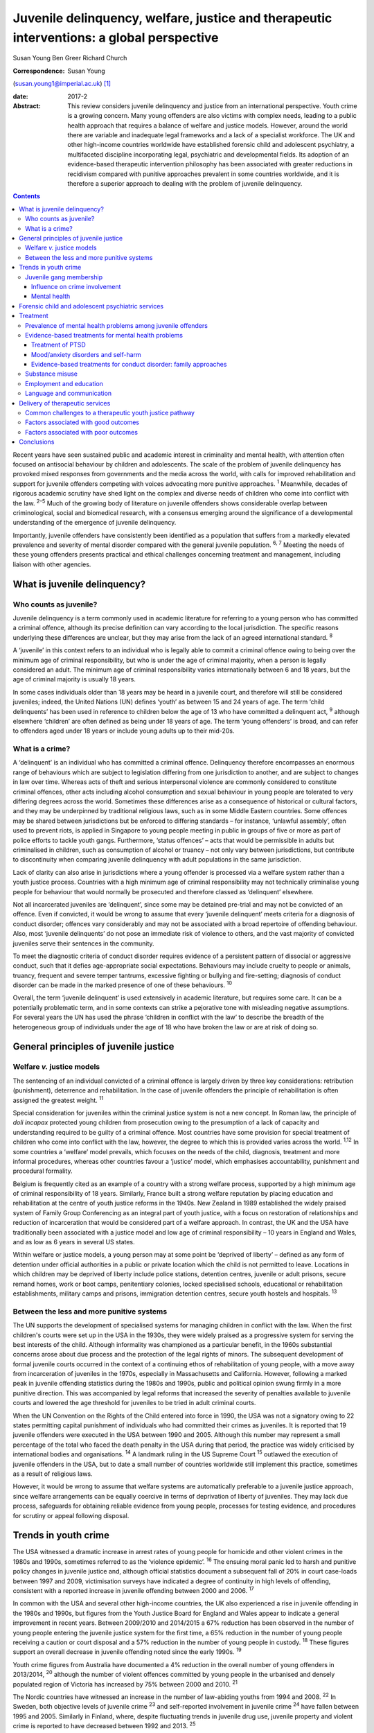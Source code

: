 ==========================================================================================
Juvenile delinquency, welfare, justice and therapeutic interventions: a global perspective
==========================================================================================



Susan Young
Ben Greer
Richard Church

:Correspondence: Susan Young
(susan.young1@imperial.ac.uk)  [1]_

:date: 2017-2

:Abstract:
   This review considers juvenile delinquency and justice from an
   international perspective. Youth crime is a growing concern. Many
   young offenders are also victims with complex needs, leading to a
   public health approach that requires a balance of welfare and justice
   models. However, around the world there are variable and inadequate
   legal frameworks and a lack of a specialist workforce. The UK and
   other high-income countries worldwide have established forensic child
   and adolescent psychiatry, a multifaceted discipline incorporating
   legal, psychiatric and developmental fields. Its adoption of an
   evidence-based therapeutic intervention philosophy has been
   associated with greater reductions in recidivism compared with
   punitive approaches prevalent in some countries worldwide, and it is
   therefore a superior approach to dealing with the problem of juvenile
   delinquency.


.. contents::
   :depth: 3
..

Recent years have seen sustained public and academic interest in
criminality and mental health, with attention often focused on
antisocial behaviour by children and adolescents. The scale of the
problem of juvenile delinquency has provoked mixed responses from
governments and the media across the world, with calls for improved
rehabilitation and support for juvenile offenders competing with voices
advocating more punitive approaches. :sup:`1` Meanwhile, decades of
rigorous academic scrutiny have shed light on the complex and diverse
needs of children who come into conflict with the law. :sup:`2–5` Much
of the growing body of literature on juvenile offenders shows
considerable overlap between criminological, social and biomedical
research, with a consensus emerging around the significance of a
developmental understanding of the emergence of juvenile delinquency.

Importantly, juvenile offenders have consistently been identified as a
population that suffers from a markedly elevated prevalence and severity
of mental disorder compared with the general juvenile population.
:sup:`6, 7` Meeting the needs of these young offenders presents
practical and ethical challenges concerning treatment and management,
including liaison with other agencies.

.. _S1:

What is juvenile delinquency?
=============================

.. _S2:

Who counts as juvenile?
-----------------------

Juvenile delinquency is a term commonly used in academic literature for
referring to a young person who has committed a criminal offence,
although its precise definition can vary according to the local
jurisdiction. The specific reasons underlying these differences are
unclear, but they may arise from the lack of an agreed international
standard. :sup:`8`

A ‘juvenile’ in this context refers to an individual who is legally able
to commit a criminal offence owing to being over the minimum age of
criminal responsibility, but who is under the age of criminal majority,
when a person is legally considered an adult. The minimum age of
criminal responsibility varies internationally between 6 and 18 years,
but the age of criminal majority is usually 18 years.

In some cases individuals older than 18 years may be heard in a juvenile
court, and therefore will still be considered juveniles; indeed, the
United Nations (UN) defines ‘youth’ as between 15 and 24 years of age.
The term ‘child delinquents’ has been used in reference to children
below the age of 13 who have committed a delinquent act, :sup:`9`
although elsewhere ‘children’ are often defined as being under 18 years
of age. The term ‘young offenders’ is broad, and can refer to offenders
aged under 18 years or include young adults up to their mid-20s.

.. _S3:

What is a crime?
----------------

A ‘delinquent’ is an individual who has committed a criminal offence.
Delinquency therefore encompasses an enormous range of behaviours which
are subject to legislation differing from one jurisdiction to another,
and are subject to changes in law over time. Whereas acts of theft and
serious interpersonal violence are commonly considered to constitute
criminal offences, other acts including alcohol consumption and sexual
behaviour in young people are tolerated to very differing degrees across
the world. Sometimes these differences arise as a consequence of
historical or cultural factors, and they may be underpinned by
traditional religious laws, such as in some Middle Eastern countries.
Some offences may be shared between jurisdictions but be enforced to
differing standards – for instance, ‘unlawful assembly’, often used to
prevent riots, is applied in Singapore to young people meeting in public
in groups of five or more as part of police efforts to tackle youth
gangs. Furthermore, ‘status offences’ – acts that would be permissible
in adults but criminalised in children, such as consumption of alcohol
or truancy – not only vary between jurisdictions, but contribute to
discontinuity when comparing juvenile delinquency with adult populations
in the same jurisdiction.

Lack of clarity can also arise in jurisdictions where a young offender
is processed via a welfare system rather than a youth justice process.
Countries with a high minimum age of criminal responsibility may not
technically criminalise young people for behaviour that would normally
be prosecuted and therefore classed as ‘delinquent’ elsewhere.

Not all incarcerated juveniles are ‘delinquent’, since some may be
detained pre-trial and may not be convicted of an offence. Even if
convicted, it would be wrong to assume that every ‘juvenile delinquent’
meets criteria for a diagnosis of conduct disorder; offences vary
considerably and may not be associated with a broad repertoire of
offending behaviour. Also, most ‘juvenile delinquents’ do not pose an
immediate risk of violence to others, and the vast majority of convicted
juveniles serve their sentences in the community.

To meet the diagnostic criteria of conduct disorder requires evidence of
a persistent pattern of dissocial or aggressive conduct, such that it
defies age-appropriate social expectations. Behaviours may include
cruelty to people or animals, truancy, frequent and severe temper
tantrums, excessive fighting or bullying and fire-setting; diagnosis of
conduct disorder can be made in the marked presence of one of these
behaviours. :sup:`10`

Overall, the term ‘juvenile delinquent’ is used extensively in academic
literature, but requires some care. It can be a potentially problematic
term, and in some contexts can strike a pejorative tone with misleading
negative assumptions. For several years the UN has used the phrase
‘children in conflict with the law’ to describe the breadth of the
heterogeneous group of individuals under the age of 18 who have broken
the law or are at risk of doing so.

.. _S4:

General principles of juvenile justice
======================================

.. _S5:

Welfare *v.* justice models
---------------------------

The sentencing of an individual convicted of a criminal offence is
largely driven by three key considerations: retribution (punishment),
deterrence and rehabilitation. In the case of juvenile offenders the
principle of rehabilitation is often assigned the greatest weight.
:sup:`11`

Special consideration for juveniles within the criminal justice system
is not a new concept. In Roman law, the principle of *doli incapax*
protected young children from prosecution owing to the presumption of a
lack of capacity and understanding required to be guilty of a criminal
offence. Most countries have some provision for special treatment of
children who come into conflict with the law, however, the degree to
which this is provided varies across the world. :sup:`1,12` In some
countries a ‘welfare’ model prevails, which focuses on the needs of the
child, diagnosis, treatment and more informal procedures, whereas other
countries favour a ‘justice’ model, which emphasises accountability,
punishment and procedural formality.

Belgium is frequently cited as an example of a country with a strong
welfare process, supported by a high minimum age of criminal
responsibility of 18 years. Similarly, France built a strong welfare
reputation by placing education and rehabilitation at the centre of
youth justice reforms in the 1940s. New Zealand in 1989 established the
widely praised system of Family Group Conferencing as an integral part
of youth justice, with a focus on restoration of relationships and
reduction of incarceration that would be considered part of a welfare
approach. In contrast, the UK and the USA have traditionally been
associated with a justice model and low age of criminal responsibility –
10 years in England and Wales, and as low as 6 years in several US
states.

Within welfare or justice models, a young person may at some point be
‘deprived of liberty’ – defined as any form of detention under official
authorities in a public or private location which the child is not
permitted to leave. Locations in which children may be deprived of
liberty include police stations, detention centres, juvenile or adult
prisons, secure remand homes, work or boot camps, penitentiary colonies,
locked specialised schools, educational or rehabilitation
establishments, military camps and prisons, immigration detention
centres, secure youth hostels and hospitals. :sup:`13`

.. _S6:

Between the less and more punitive systems
------------------------------------------

The UN supports the development of specialised systems for managing
children in conflict with the law. When the first children's courts were
set up in the USA in the 1930s, they were widely praised as a
progressive system for serving the best interests of the child. Although
informality was championed as a particular benefit, in the 1960s
substantial concerns arose about due process and the protection of the
legal rights of minors. The subsequent development of formal juvenile
courts occurred in the context of a continuing ethos of rehabilitation
of young people, with a move away from incarceration of juveniles in the
1970s, especially in Massachusetts and California. However, following a
marked peak in juvenile offending statistics during the 1980s and 1990s,
public and political opinion swung firmly in a more punitive direction.
This was accompanied by legal reforms that increased the severity of
penalties available to juvenile courts and lowered the age threshold for
juveniles to be tried in adult criminal courts.

When the UN Convention on the Rights of the Child entered into force in
1990, the USA was not a signatory owing to 22 states permitting capital
punishment of individuals who had committed their crimes as juveniles.
It is reported that 19 juvenile offenders were executed in the USA
between 1990 and 2005. Although this number may represent a small
percentage of the total who faced the death penalty in the USA during
that period, the practice was widely criticised by international bodies
and organisations. :sup:`14` A landmark ruling in the US Supreme Court
:sup:`15` outlawed the execution of juvenile offenders in the USA, but
to date a small number of countries worldwide still implement this
practice, sometimes as a result of religious laws.

However, it would be wrong to assume that welfare systems are
automatically preferable to a juvenile justice approach, since welfare
arrangements can be equally coercive in terms of deprivation of liberty
of juveniles. They may lack due process, safeguards for obtaining
reliable evidence from young people, processes for testing evidence, and
procedures for scrutiny or appeal following disposal.

.. _S7:

Trends in youth crime
=====================

The USA witnessed a dramatic increase in arrest rates of young people
for homicide and other violent crimes in the 1980s and 1990s, sometimes
referred to as the ‘violence epidemic’. :sup:`16` The ensuing moral
panic led to harsh and punitive policy changes in juvenile justice and,
although official statistics document a subsequent fall of 20% in court
case-loads between 1997 and 2009, victimisation surveys have indicated a
degree of continuity in high levels of offending, consistent with a
reported increase in juvenile offending between 2000 and 2006. :sup:`17`

In common with the USA and several other high-income countries, the UK
also experienced a rise in juvenile offending in the 1980s and 1990s,
but figures from the Youth Justice Board for England and Wales appear to
indicate a general improvement in recent years. Between 2009/2010 and
2014/2015 a 67% reduction has been observed in the number of young
people entering the juvenile justice system for the first time, a 65%
reduction in the number of young people receiving a caution or court
disposal and a 57% reduction in the number of young people in custody.
:sup:`18` These figures support an overall decrease in juvenile
offending noted since the early 1990s. :sup:`19`

Youth crime figures from Australia have documented a 4% reduction in the
overall number of young offenders in 2013/2014, :sup:`20` although the
number of violent offences committed by young people in the urbanised
and densely populated region of Victoria has increased by 75% between
2000 and 2010. :sup:`21`

The Nordic countries have witnessed an increase in the number of
law-abiding youths from 1994 and 2008. :sup:`22` In Sweden, both
objective levels of juvenile crime :sup:`23` and self-reported
involvement in juvenile crime :sup:`24` have fallen between 1995 and
2005. Similarly in Finland, where, despite fluctuating trends in
juvenile drug use, juvenile property and violent crime is reported to
have decreased between 1992 and 2013. :sup:`25`

To summarise, whereas regional and annual trends in juvenile offending
are observed and expected, a global trend characterised by decreased
juvenile offending appears to have emerged in recent years. Indeed, UN
data from a sample of 40 countries lend support to this conclusion,
indicating a decrease in the proportion of juveniles suspected (10.9% to
9.2%) and convicted (7.5% to 6%) of crime between 2004 and 2012,
respectively. :sup:`26`

.. _S8:

Juvenile gang membership
------------------------

.. _S9:

Influence on crime involvement
~~~~~~~~~~~~~~~~~~~~~~~~~~~~~~

One of the features of urbanisation across the world has been the rise
of youth gangs, groups of young people often defined by geographical
area, ethnic identity or ideology; recent reports indicate a rise in
groups with extremist views. Explanatory models for the rise in youth
gangs include factors such as economic migration, loss of extended
family networks, reduced supervision of children, globalisation and
exposure to inaccessible lifestyle ‘ideals’ portrayed in modern media.

Authorities in Japan attributed a surge in serious youth crime in the
1990s primarily to juvenile bike gangs known as ‘bosozoku’, who were
deemed responsible for over 80% of serious offences perpetrated by
juveniles, putatively bolstered by a crackdown on yakuza organised crime
syndicates. :sup:`27` Although difficult to quantify, gang involvement
appears to feature in a large proportion of juvenile offences, and there
is evidence that gang membership has a facilitating effect on
perpetration of the most serious violence including homicide. :sup:`28`

.. _S10:

Mental health
~~~~~~~~~~~~~

Compared with general and juvenile offender populations, juvenile gang
members exhibit significantly higher rates of mental health problems
such as conduct disorder/antisocial personality disorder, post-traumatic
stress disorder (PTSD), anxiety disorders and attention-deficit
hyperactivity disorder (ADHD). :sup:`29` Gang members, compared with
non-violent men who do not belong to a gang, are far more likely to
utilise mental health services and display significantly higher levels
of psychiatric morbidity, most notably antisocial personality disorder,
psychosis and anxiety disorders. :sup:`30` Gang membership has also been
positively correlated with an increased incidence of depressed mood and
suicidal ideation among younger gang members. :sup:`31` Prevalence of
ADHD is significantly greater in incarcerated youth populations (30.1%)
than in general youth population estimates (3–7%), :sup:`32` therefore
it may be reasonable to expect a similarly increased prevalence in
juvenile gang members. ADHD has also been associated with a
significantly increased risk of comorbid mood/affective disorder.
:sup:`33`

.. _S11:

Forensic child and adolescent psychiatric services
==================================================

Increased awareness of constitutional and environmental factors that
contribute to juvenile offending has strengthened a public health
perspective towards the problem, and in the UK entry into the youth
justice system has been adopted as an indicator of general public
health. :sup:`34`

Dictionaries frequently define ‘forensic’ as meaning ‘legal’, implying a
relationship with any court of law. Indeed, many forensic psychiatrists,
particularly in child and adolescent services, undertake roles that
encompass multiple legal domains relevant to mental health, including
criminal law, family and child custody proceedings, special educational
tribunals, and immigration or extradition matters.

Specialist forensic psychiatric services vary considerably between
countries, :sup:`35` but usually forensic psychiatrists assess and treat
individuals in secure psychiatric hospitals, prisons, law courts, police
stations and in the community under various levels of security,
supervision and support. In some countries there has been a trend
towards forensic psychiatrists working almost exclusively with courts of
law, providing independent specialist opinion to assist the court.

In the UK, forensic child and adolescent psychiatry has emerged as a
clinical subspecialty. Some services are based in specialist secure
hospitals for young people and cater for the relatively small number of
high-risk young offenders with the most severe mental disorders. In the
absence of such specialist resources, young people may be managed in
suboptimal environments such as juvenile prisons, secure residential
placements or secure mental health wards for adults, or even fail to
receive treatment at all.

In light of growing evidence-based interventions for juvenile offenders
within a public health framework, :sup:`36` the role of child and family
mental health services may increase over time. Aside from direct
clinical roles, practitioners in forensic child and adolescent
psychiatry are also well placed to work with a wide range of partner
agencies on the planning and delivery of broader interventions for the
primary and secondary prevention of juvenile delinquency.

.. _S12:

Treatment
=========

.. _S13:

Prevalence of mental health problems among juvenile offenders
-------------------------------------------------------------

Rates of mental health problems among juvenile offenders are
significantly higher than in their non-offender peers, with two-thirds
of male juvenile offenders in the USA suggested as meeting criteria for
at least one psychiatric disorder. :sup:`37` One in five juvenile
offenders is estimated to suffer severe functional impairment as a
result of their mental health problems. :sup:`38` Paradoxically, these
needs are often unmet, :sup:`39,40` despite evidence of increased
contact with mental health services, particularly among first-time
juvenile offenders. :sup:`41,42` Of additional concern are the reported
associations between mental health problems and mortality in
incarcerated juveniles, :sup:`43` including an elevated suicide rate for
males. :sup:`44` Mental health problems must be a target in
interventions for juvenile offenders; however, treatments which focus
solely on clinical problems are unlikely to result in benefit for
criminogenic outcomes. :sup:`45` There is therefore a clear need for
effective interventions which address both the clinical and criminogenic
needs of these individuals.

.. _S14:

Evidence-based treatments for mental health problems
----------------------------------------------------

.. _S15:

Treatment of PTSD
~~~~~~~~~~~~~~~~~

Estimates regarding the prevalence of PTSD among juvenile offenders
suggest that 20 to 23% meet the clinical criteria, :sup:`46,47` with
prevalence rates significantly higher among females than males (40% *v*.
17%). :sup:`46` Moreover, with 62% experiencing trauma within the first
5 years of life :sup:`47` and up to 93% experiencing at least one
traumatic event during childhood or adolescence, :sup:`48` this should
be a target for intervention.

Cognitive–behavioural therapy (CBT) is regarded as the most effective
intervention for adults with PTSD :sup:`49` and also has demonstrated
efficacy for juvenile non-offenders. :sup:`50,51` There is limited
evidence suggesting a significant reduction in self-reported symptoms of
PTSD following group-based CBT in male juvenile offenders, :sup:`52` and
of an adapted version of CBT, cognitive processing therapy, :sup:`53`
also resulting in a significant reduction in self-reported symptoms of
PTSD and depression compared with waitlist controls. :sup:`54`

A trauma-focused emotion regulation intervention (TARGET) has received
preliminary empirical support for use in this population. TARGET
resulted in nearly twice as much reduction in PTSD symptom severity as
treatment as usual (TAU), :sup:`55` in addition to significant
reductions in depression, behavioural disturbances and increased
optimism. :sup:`56`

.. _S16:

Mood/anxiety disorders and self-harm
~~~~~~~~~~~~~~~~~~~~~~~~~~~~~~~~~~~~

Juvenile offenders in the UK present with a high prevalence of mood and
anxiety disorders (67% of females, 41% of males), self-harm (11% of
females, 7% of males) and history of suicide attempts (33% of females,
20% of males). :sup:`57` Similarly high prevalence has also been
observed cross-culturally, namely in the USA, :sup:`37,58` Switzerland
:sup:`59` and Finland. :sup:`60`

Despite such high prevalence, there appears to be a paucity of
high-quality evaluations regarding the effectiveness of interventions
for juvenile offenders with mood and/or anxiety disorders, or problems
with self-harm. However, the limited evidence that is available suggests
that group-based CBT may aid symptom reduction. :sup:`61` Recovery rates
for major depressive disorder following group-based CBT are over double
those for a life skills tutoring intervention (39% *v*. 19%,
respectively), although no significant difference was noted at 6- or
12-month follow-up. CBT also resulted in significantly greater
improvements in self- and observer-reported symptoms of depression and
social functioning. :sup:`62`

However, group-based CBT is not reported to be significantly different
from TAU in reduction of self-harm, :sup:`63` whereas individual CBT is
not significantly different from TAU in outcomes for depression,
anxiety, conduct disorder or PTSD. :sup:`64` Yet recruitment to and
retention in intervention seems good, suggesting that CBT is feasible to
implement in juvenile offender populations. :sup:`64`

Evaluations of alternative interventions have posited muscle relaxation
as effective in improving juvenile offenders' tolerance of frustration.
:sup:`65` Dialectical behaviour therapy (DBT) has also been reported to
significantly reduce incidences of physical aggression in a juvenile
offender population :sup:`66` and among juvenile non-offenders
expressing suicidal ideation. :sup:`67` It significantly reduced serious
behavioural problems and staff punitive actions among juvenile offenders
within a mental health unit, although no similar significant reductions
were observed for those without mental health problems. :sup:`68`

.. _S17:

Evidence-based treatments for conduct disorder: family approaches
~~~~~~~~~~~~~~~~~~~~~~~~~~~~~~~~~~~~~~~~~~~~~~~~~~~~~~~~~~~~~~~~~

Relationships with family and peers are recognised as key factors in the
criminogenic profile of juvenile offenders. :sup:`69` Multisystemic
therapy (MST) is a family-focused intervention targeting characteristics
related to antisocial behaviour, including family relationships and peer
associations, :sup:`70` with evidence from US and UK studies suggesting
MST is a beneficial intervention for juvenile offenders. When compared
with conventional services offered by juvenile offending services, MST
was associated with a significant reduction in the likelihood of
reoffending, :sup:`71` maintained 2 and 4 years post-treatment.
:sup:`72,73` Offenders engaging in MST are reported to be significantly
less likely to become involved in serious and violent offending.
:sup:`73,74` Significant improvements have also been observed in both
self- and parent-reported delinquency, :sup:`74` family relations and
interactions, :sup:`73` and home, school, community and emotional
functioning. :sup:`71` A cost offset analysis of MST among UK juvenile
offenders suggested that combining MST and conventional services
provides greater cost savings than conventional services alone, as a
result of its positive effects on recidivism. :sup:`75` Qualitative
impressions of MST from juvenile offenders and their parents indicate
that key components of a successful delivery of MST include the quality
of the therapeutic relationship and ability to re-engage the offender
with educational systems. :sup:`76`

Some evidence also exists regarding the efficacy of MST when delivered
to non-offender antisocial juvenile populations outside the USA and the
UK. Compared with TAU, MST resulted in a significantly greater increase
in social competence and caregiver satisfaction, and a significant
reduction in referrals for out-of-home placements, in Norwegian
juveniles exhibiting serious behavioural problems. :sup:`77` However, no
significant difference between MST and TAU was reported in outcomes for
antisocial behaviour and psychiatric symptoms in Swedish juvenile
offenders. :sup:`78` MST was also found to have no significant benefit
over TAU in outcomes including recidivism in a sample of Canadian
juvenile offenders. :sup:`79` These differing outcomes have been posited
as the result of barriers in transferring MST from US and UK populations
owing to differing approaches to juvenile justice between countries
(i.e. a welfare *v*. justice approach). :sup:`78` The heterogeneous
nature of studies concerning MST in juvenile offender populations
prevent a firm conclusion being drawn as to its superiority over
alternative interventions, although this does not diminish the positive
outcomes which have been observed. :sup:`80`

.. _S18:

Substance misuse
----------------

Motivational interviewing represents a promising approach for juvenile
offenders, particularly as a treatment for substance misuse. :sup:`81`
Group-based motivational interviewing has received positive feedback
from participants when implemented with first-time juvenile alcohol or
drug offenders, :sup:`82` and compared with TAU, juvenile offenders in
receipt of motivational interviewing have greater satisfaction and
display lower, though not statistically significant, rates of recidivism
at 12-months post-motivational interviewing. :sup:`83` There is
therefore preliminary evidence for the acceptability and feasibility of
motivational interviewing for substance-misusing juvenile offenders, but
future research regarding long-term outcomes is warranted. To date,
motivational interviewing for difficulties faced by juvenile offenders
beyond that of substance misuse does not appear to have received much
research attention. Juvenile offenders are known for their difficulty to
engage in rehabilitative services, therefore further investigation of
the effectiveness of motivational interviewing in encouraging engagement
is warranted.

Preliminary investigations have also developed a conceptual framework
for the delivery of mindfulness-based interventions (MBI) to
incarcerated substance-misusing juveniles, with qualitative impressions
suggesting this is a potentially feasible and efficacious intervention.
:sup:`84` Although literature regarding the effectiveness of MBI in
juvenile offenders is scarce, qualitative feedback has indicated
positive reception of this style of intervention, with particular
improvements in subjective well-being reported by juvenile participants.
:sup:`85`

.. _S19:

Employment and education
------------------------

Engaging juvenile offenders with education and skills-based training is
an important component of successful rehabilitation, with positive
engagement in meaningful activities associated with improvements in
areas such as self-belief :sup:`86` and protection against future
participation in criminal activities. :sup:`87` It is concerning
therefore that an evaluation of the use of leisure time over a 1-week
period by probationary juvenile offenders in Australia indicated only
10% of this time was spent engaging in productive activities, such as
employment or education, with 57% used for passive leisure activities, a
level 30% higher than that of their non-offender peers. :sup:`88`

Efforts to engage juvenile offenders in vocational and/or occupational
activities have shown benefits in a number of areas. A specialised
vocational and employment training programme (CRAFT) emphasising
practical skills was evaluated against conventional education provision
to juvenile offenders in the USA. Over a 30-month follow-up period,
those engaged in CRAFT were significantly more likely to be in
employment, to have attended an educational diploma programme and to
have attended for a significantly longer period of time. :sup:`89`
Benefits have also been reported with regard to risk of reoffending,
with an after-school programme in the USA incorporating practical
community projects, educational sessions and family therapy resulting in
a significant reduction in recidivism at 1-year follow-up. :sup:`90`

Qualitative investigations of US juvenile offenders suggest there is not
a lack of interest in pursuing education among this population, but
rather a disconnection with educational systems when education providers
are perceived not to care about students' progress. :sup:`91` Ensuring
education providers are perceived as proactive and caring in this regard
may therefore be an important consideration for efforts to engage
juvenile offenders with educational systems. Significant barriers to
engagement include difficulties in obtaining accurate information
regarding the offender's educational history, in addition to identifying
community-based education providers willing to accept previously
incarcerated juveniles on their release. :sup:`92`

.. _S20:

Language and communication
--------------------------

Difficulties with language and communication skills appear to be
prevalent among juvenile offenders, with estimates of those falling into
the poor or very poor categories ranging from 46 to 67%; overall, up to
90% of juvenile offenders demonstrated language skills below average.
:sup:`93` Specifically, high rates of illiteracy are reported in this
population, :sup:`94` with evidence to suggest that an awareness of such
problems among juvenile offenders themselves is associated with
dissatisfaction and poor self-esteem. :sup:`95` These difficulties may
act as barriers to engagement in therapeutic interventions, particularly
those delivered in group settings, as well as re-engagement with
educational systems. Awareness of the challenges these young people face
with regard to confidence and ability to communicate is important, and
potential involvement of a speech and language therapist could be
considered. Preventing deficits in language and communication through
effective schooling and appropriate support in the early years of life
may serve as an aid to effective engagement in rehabilitative
interventions, and may also mitigate the risk of engagement in criminal
activities in the first instance.

.. _S21:

Delivery of therapeutic services
================================

.. _S22:

Common challenges to a therapeutic youth justice pathway
--------------------------------------------------------

There are common obstacles to smooth care pathways between different
parts of systems, such as in transitions between secure settings and the
community, between prisons and secure psychiatric settings, and between
child and adult services. In some jurisdictions individuals can only be
treated pharmacologically against their will in a hospital setting, a
safeguard which limits the extent to which individuals can be treated in
prison, but there is still great scope for intervention by prison mental
health teams in juvenile prisons.

.. _S23:

Factors associated with good outcomes
-------------------------------------

A meta-analysis has revealed three primary factors associated with
effective interventions for juvenile offenders: a ‘therapeutic’
intervention philosophy, serving high-risk offenders, and quality of
implementation. :sup:`96` These findings are consistent with factors
posited as correlating with good outcome in residential centres for
troubled adolescents and juvenile offenders: good staff-adolescent
relations, perception of staff as pro-social role models, positive peer
pressure, an individualised therapeutic programme approach,
developmentally appropriate programmes and activities, clear
expectations and boundaries, and placement locations which allow for
continued family contact. :sup:`97,98`

In the community, coercive styles of engagement have been found to be
less successful at achieving adherence among juvenile offenders than a
client-centred approach. :sup:`99`

.. _S24:

Factors associated with poor outcomes
-------------------------------------

‘Scared Straight’ programmes expose juveniles who have begun to commit
offences to inmates of high-security prisons, yet these approaches have
been discredited due to evidence that risk of recidivism may in fact
increase following such exposure. :sup:`100` Similarly poor outcomes
have been observed in programmes modelled on military boot camps, in
which harsh discipline is considered to be of therapeutic benefit,
:sup:`101` and initiatives such as curfew, probation and hearing
juvenile cases in adult court were also shown to be ineffective in
reducing recidivism. :sup:`13`

Over recent years it has been repeatedly demonstrated that exposure to
juvenile court itself appears to have a detrimental effect on juvenile
offending. :sup:`102–104` This may be partially explained by effects of
labelling, stigma and negative self-image associated with a criminal
conviction, but also the practical consequences of sentences, including
assortment of delinquent peers in community or prison sentences.
Incarceration presents several additional harms, including disturbance
of care and pro-social relationships, discontinuity in education,
association with delinquent peers, and exposure to violence. Half of
detained young offenders in the UK reported victimisation during their
current prison term, :sup:`57` while 12% of incarcerated youth in the
USA reported sexual victimisation in the previous year. :sup:`105`
International agreements state that deprivation of liberty (such as
juvenile prison) should be used as a last resort and for the shortest
time necessary, so should be reserved for the highest-risk offenders.
The cost of juvenile antisocial behaviour is known to be high, and to
fall on many agencies. :sup:`106` The current climate of austerity in
public services demands that any interventions should be not only
effective, but also cost-effective, raising a clear challenge – and
opportunity – for the implementation of interventions for this
population of vulnerable young people. For example, parenting programmes
have demonstrated sustained benefits for this population, :sup:`107,108`
with economic analysis indicating gross savings of £9288 per child over
a 25 year period. :sup:`109` Considered together with wider costs of
crime, these gross savings exceed the average cost of parenting
programmes (£1177) by a factor of approximately 8 to 1.

.. _S25:

Conclusions
===========

Many argue that we have a long way to go before arriving at ‘child
friendly’ juvenile justice. :sup:`110` Around the world there are
variable and inadequate legal frameworks that are not age-appropriate,
there is a lack of age-appropriate services and establishments, and a
lack of a specialist workforce, leading to challenges around training
and supervision to work with this vulnerable population. In the UK and
other high-income countries worldwide, forensic child and adolescent
psychiatry is a multifaceted discipline incorporating legal, psychiatric
and developmental fields. This approach has navigated clinical and
ethical challenges and made an important contribution to welfare and
justice needs by its adoption of an evidence-based therapeutic
intervention philosophy.

.. [1]
   **Susan Young** is a Senior Lecturer in Forensic Clinical Psychology,
   Imperial College London, UK, and Director of Forensic Research and
   Development, Broadmoor Hospital, West London Mental Health NHS Trust,
   UK. **Ben Greer** is a Student Research Assistant, Broadmoor
   Hospital, West London Mental Health NHS Trust, UK. **Richard Church**
   is a Consultant Forensic and Child and Adolescent Psychiatrist, South
   London and Maudsley NHS Foundation Trust, King's College London, UK.
